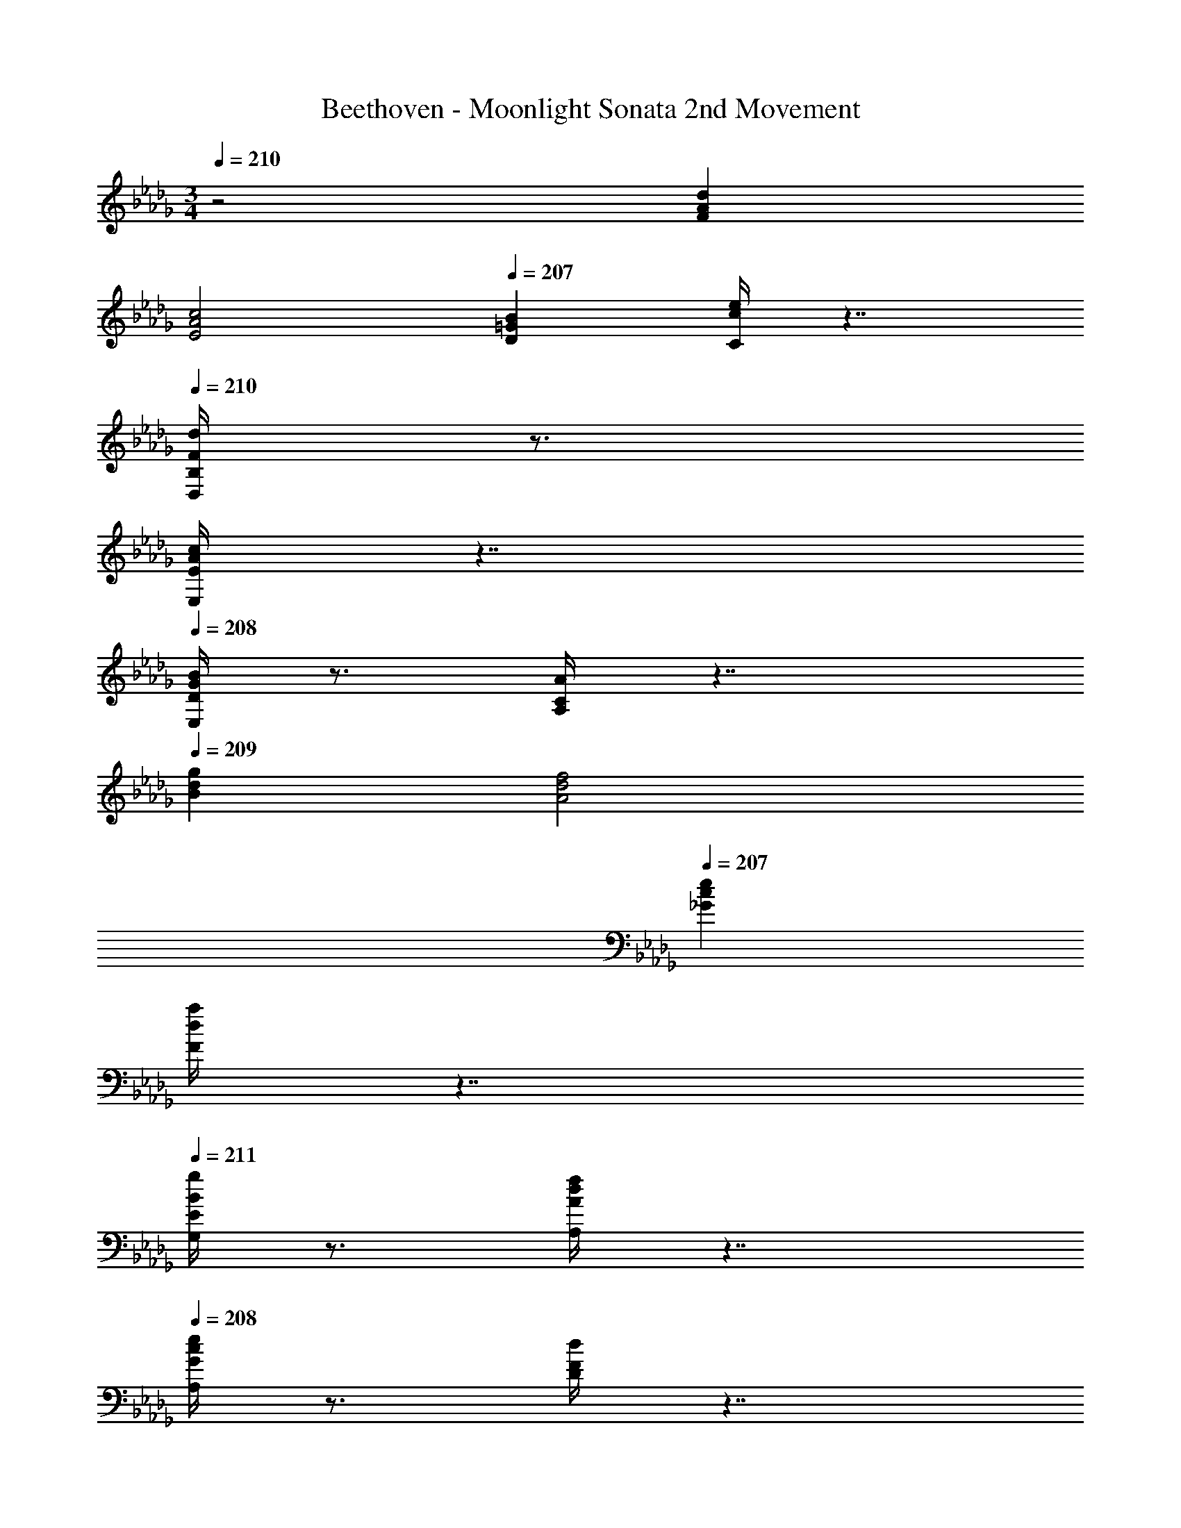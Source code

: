 X: 1
T: Beethoven - Moonlight Sonata 2nd Movement
Z: ABC Generated by Starbound Composer v0.8.6
L: 1/4
M: 3/4
Q: 1/4=210
K: Db
z2 [dAF] 
Q: 1/4=209
[A2c2E2] 
Q: 1/4=207
[=GBD] [e/4c/4C/4] z7/4 
Q: 1/4=210
[d/4F/4B,/4D,/4] z3/4 
[c/4A/4E,/4E/4] z7/4 
Q: 1/4=208
[B/4G/4D/4E,/4] z3/4 [A/4C/4A,/4] z7/4 
Q: 1/4=209
[gdB] [f2d2A2] 
Q: 1/4=207
[ec_G] 
[a/4d/4F/4] z7/4 
Q: 1/4=211
[g/4B/4E/4G,/4] z3/4 [f/4d/4A/4A,/4] z7/4 
Q: 1/4=208
[e/4c/4G/4A,/4] z3/4 [d/4F/4D/4] z7/4 
Q: 1/4=209
[A,F,d2D2] 
[zA,2E,2] [cC] 
Q: 1/4=208
[B,D,=G,B2] 
Q: 1/4=211
[CCC,] 
e [B,/D,/Fd2] z/ [E/E,/A] z/ c 
Q: 1/4=212
[D/E,/=GB2] z/ [C/A,/] z/ A 
Q: 1/4=208
[DB,g2_G2] 
[zD2A,2] [fF] 
Q: 1/4=207
[EC_G,e2] 
Q: 1/4=212
[AFF,] 
a 
Q: 1/4=211
[E/G,/Bg2] z/ [A/A,/d] z/ f 
Q: 1/4=210
[G/A,/ce2] z/ [F/D/] z/ d 
Q: 1/4=209
[FdD] 
[F2d2B,2] [dFA,] [d=G,E2] 
[cA,] 
Q: 1/4=206
[_cEA,] [c2E2A,2] 
[cE_G,] [cF,E2] [BG,] [z/32BDG,] 
Q: 1/4=209
z9/32 
Q: 1/4=208
z5/32 
Q: 1/4=207
z19/96 
Q: 1/4=206
z/3 
[z/20=c2G2A,2E,2] 
Q: 1/4=205
z7/60 
Q: 1/4=204
z11/96 
Q: 1/4=203
z11/160 
Q: 1/4=202
z7/80 
Q: 1/4=201
z/32 
Q: 1/4=200
z11/96 
Q: 1/4=199
z/24 
Q: 1/4=198
z7/72 
Q: 1/4=197
z7/90 
Q: 1/4=196
z11/80 
Q: 1/4=195
z/8 
Q: 1/4=194
z11/80 
Q: 1/4=193
z29/80 
Q: 1/4=192
z11/80 
Q: 1/4=191
z/20 
Q: 1/4=190
z/10 
Q: 1/4=189
z19/160 
Q: 1/4=188
z/32 [z/32dFA,D,] 
Q: 1/4=187
z3/32 
Q: 1/4=186
z11/72 
Q: 1/4=185
z5/144 
Q: 1/4=184
z5/48 
Q: 1/4=183
z11/96 
Q: 1/4=182
z/32 
Q: 1/4=181
z7/80 
Q: 1/4=180
z21/160 
Q: 1/4=179
z7/32 [e2E2A,3C,3] 
[z31/32G2E2] 
Q: 1/4=209
z/32 [zA,2D,2] [FD] 
Q: 1/4=187
[B/G,/B,G,,] [G/E,/] 
[FDA,2G,,2] 
Q: 1/4=168
[EC] [z/32dDA,F,] 
Q: 1/4=209
z31/32 [c2C2A,2E,2] 
Q: 1/4=207
[B,B=G,D,] [e/4E/4C/4C,/4] z7/4 
Q: 1/4=213
[B,/D,/Fd2] z/ 
[E/E,/A] z/ c 
Q: 1/4=212
[D/E,/=GB2] z/ [C/A,/] z/ 
A 
Q: 1/4=209
[g_GDB,] [f2F2D2A,2] 
Q: 1/4=208
[eEC_G,] [a/4A/4D/4F,/4] z7/4 
Q: 1/4=210
[DB,g2G2] 
[zD2A,2] [fF] 
Q: 1/4=208
[e/E/CG,] z/ [a/4A/4D/4F,/4] z7/4 
[z/12DB,g2G2] 
Q: 1/4=209
z3/4 
Q: 1/4=208
z/18 
Q: 1/4=207
z23/288 
Q: 1/4=206
z/32 [z5/16D2A,2] 
Q: 1/4=205
z7/32 
Q: 1/4=204
z3/32 
Q: 1/4=203
z3/32 
Q: 1/4=202
z21/160 
Q: 1/4=201
z/10 
Q: 1/4=200
z3/160 
Q: 1/4=199
z/32 [z/12fF] 
Q: 1/4=198
z/36 
Q: 1/4=197
z11/144 
Q: 1/4=196
z5/144 
Q: 1/4=195
z7/90 
Q: 1/4=194
z11/80 
Q: 1/4=192
z/32 
Q: 1/4=191
z13/160 
Q: 1/4=190
z/20 
Q: 1/4=189
z/10 
Q: 1/4=188
z7/90 
Q: 1/4=186
z5/144 
Q: 1/4=185
z11/144 
Q: 1/4=184
z/90 
Q: 1/4=183
z/20 
Q: 1/4=182
z/20 [z/32D=E=G,b2B2] 
Q: 1/4=181
z23/288 
Q: 1/4=180
z/18 
Q: 1/4=179
z/12 
Q: 1/4=178
z/20 
Q: 1/4=177
z/20 
Q: 1/4=176
z/20 
Q: 1/4=175
z3/80 
Q: 1/4=174
z/32 
Q: 1/4=173
z21/160 
Q: 1/4=172
z/10 
Q: 1/4=171
z/10 
Q: 1/4=170
z/30 
Q: 1/4=169
z/6 
[z/12FDA,] 
Q: 1/4=168
z11/12 [aA] z [C2_G,3A,,3A,,,3] 
Q: 1/4=156
_E/ D/ [z/32DA,,D,,] 
Q: 1/4=209
z31/32 
Q: 1/4=175
z 
Q: 1/4=205
[FdD] 
[F2d2B,2] 
Q: 1/4=207
[dFA,] [d=G,E2] 
[cA,] 
Q: 1/4=203
[_cEA,] [c2E2A,2] 
[cE_G,] [cF,E2] [BG,] [z/32BDG,] 
Q: 1/4=209
z9/32 
Q: 1/4=208
z5/32 
Q: 1/4=207
z19/96 
Q: 1/4=206
z/3 
[z/20=c2G2A,2E,2] 
Q: 1/4=205
z7/60 
Q: 1/4=204
z11/96 
Q: 1/4=203
z11/160 
Q: 1/4=202
z7/80 
Q: 1/4=201
z/32 
Q: 1/4=200
z11/96 
Q: 1/4=199
z/24 
Q: 1/4=198
z7/72 
Q: 1/4=197
z7/90 
Q: 1/4=196
z11/80 
Q: 1/4=195
z/8 
Q: 1/4=194
z11/80 
Q: 1/4=193
z29/80 
Q: 1/4=192
z11/80 
Q: 1/4=191
z/20 
Q: 1/4=190
z/10 
Q: 1/4=189
z19/160 
Q: 1/4=188
z/32 [z/32dFA,D,] 
Q: 1/4=187
z3/32 
Q: 1/4=186
z11/72 
Q: 1/4=185
z5/144 
Q: 1/4=184
z5/48 
Q: 1/4=183
z11/96 
Q: 1/4=182
z/32 
Q: 1/4=181
z7/80 
Q: 1/4=180
z21/160 
Q: 1/4=179
z7/32 [e2E2A,3C,3] 
[z31/32G2E2] 
Q: 1/4=209
z/32 [zA,2D,2] [FD] 
Q: 1/4=187
[B/G,/B,G,,] [G/E,/] 
[FDA,2G,,2] 
Q: 1/4=179
[EC] [z/32dDA,F,] 
Q: 1/4=209
z31/32 [c2C2A,2E,2] 
Q: 1/4=207
[B,B=G,D,] 
Q: 1/4=211
[e/4E/4C/4C,/4] z7/4 [B,/D,/Fd2] z/ 
[E/E,/A] z/ c [D/E,/=GB2] z/ [C/A,/] z/ 
A 
Q: 1/4=209
[g_GDB,] [f2F2D2A,2] 
Q: 1/4=211
[eEC_G,] [a/4A/4D/4F,/4] z7/4 
Q: 1/4=209
[DB,g2G2] 
[zD2A,2] [fF] 
Q: 1/4=208
[e/E/CG,] z/ [a/4A/4D/4F,/4] z7/4 
[z8/9DB,g2G2] 
Q: 1/4=207
z23/288 
Q: 1/4=206
z/32 [z5/16D2A,2] 
Q: 1/4=205
z7/32 
Q: 1/4=204
z3/32 
Q: 1/4=203
z3/32 
Q: 1/4=202
z21/160 
Q: 1/4=201
z/10 
Q: 1/4=200
z3/160 
Q: 1/4=199
z/32 [z/12fF] 
Q: 1/4=198
z/36 
Q: 1/4=197
z11/144 
Q: 1/4=196
z5/144 
Q: 1/4=195
z7/90 
Q: 1/4=194
z11/80 
Q: 1/4=192
z/32 
Q: 1/4=191
z13/160 
Q: 1/4=190
z/20 
Q: 1/4=189
z/10 
Q: 1/4=188
z7/90 
Q: 1/4=186
z5/144 
Q: 1/4=185
z11/144 
Q: 1/4=184
z/90 
Q: 1/4=183
z/20 
Q: 1/4=182
z/20 [z/32D=E=G,b2B2] 
Q: 1/4=181
z23/288 
Q: 1/4=180
z/18 
Q: 1/4=179
z/12 
Q: 1/4=178
z/20 
Q: 1/4=177
z/20 
Q: 1/4=176
z/20 
Q: 1/4=175
z3/80 
Q: 1/4=174
z/32 
Q: 1/4=173
z21/160 
Q: 1/4=172
z/10 
Q: 1/4=171
z/10 
Q: 1/4=170
z/30 
Q: 1/4=169
z/6 
[z/12FDA,] 
Q: 1/4=168
z11/12 [aA] z 
Q: 1/4=164
[C2_G,3A,,3A,,,3] 
Q: 1/4=144
_E/ D/ 
Q: 1/4=169
[DA,,D,,] z 
Q: 1/4=206
[zF3F,3] 
[z2D,,3A,,12] [zG3G,3] [z2E,,3] 
Q: 1/4=214
[ze2E2] [zG,,3] [cC] [A/4A,/4] z3/4 
[dDF,,3] 
Q: 1/4=200
[fF] 
Q: 1/4=206
[zF3F,3] [z2D,,3A,,8] 
[zG3G,3] [z2E,,3] 
Q: 1/4=215
[zg2G2] 
[zA,,,3] [bB] [c/4C/4A,,3] z3/4 [eED,,2] 
Q: 1/4=200
[dD] 
Q: 1/4=207
[zF3F,3] [z2D,,3A,,12] 
[zG3G,3] [z2E,,3] 
Q: 1/4=214
[ze2E2] 
[zG,,3] [cC] [A/4A,/4] z3/4 [dDF,,3] 
Q: 1/4=202
[fF] 
Q: 1/4=209
[zF3F,3] [z2D,,3A,,8] 
[zG3G,3] [z2E,,3] 
Q: 1/4=207
[zg2G2] 
[zA,,,3] [bB] [c/4C/4A,,3] z3/4 [eED,,2] 
Q: 1/4=196
[dD] 
Q: 1/4=207
[zf3F3] [z2A,3=D,3] 
[zB3B,3] [z2=G,3_D,3] [ze3E3] 
[z2_G,3C,3] [zA3A,3] [z2F,3_C,3] 
[zd3D3] [z2B,,3D,12] [zG3G,3] 
[z2A,,3] 
Q: 1/4=211
[zF2F,2] D,, 
[AA,F,,] [A,,_c2_C2] [zG,,3] [BB,] 
Q: 1/4=208
[zd3D3] [z2B,,3D,12] [zG3G,3] 
[z2A,,3] [zF3F,3] [z2=G,,3] 
[z=E3=E,3] [z2A,,3] [zF3F,3] 
[z2B,,3D,6] [zG3G,3] [z2A,,5] 
[zF2F,2] [zA,,,2] 
Q: 1/4=188
[GG,] [=C/4=C,/4A,,/4] z3/4 
Q: 1/4=207
[D/4D,/4D,,/4] z7/4 [zf3F3] [z2A,3=D,3] 
[zB3B,3] [z2=G,3_D,3] [ze3_E3] 
[z2_G,3C,3] [zA3A,3] 
Q: 1/4=210
[z2F,3_C,3] 
[zd3D3] [z2B,,3D,12] [zG3G,3] 
[z2A,,3] 
Q: 1/4=212
[zF2F,2] D,, 
[AA,F,,] [A,,c2_C2] [z_G,,3] [BB,] 
Q: 1/4=208
[zd3D3] [z2B,,3D,12] [zG3G,3] 
[z2A,,3] [zF3F,3] [z2=G,,3] 
[z=E3E,3] [z2A,,3] [zF3F,3] 
[z2B,,3D,6] [zG3G,3] [z2A,,5] 
[zF2F,2] [zA,,,2] 
Q: 1/4=192
[GG,] [=C/4=C,/4A,,/4] z3/4 
[D/4D,/4D,,/4] z7/4 
Q: 1/4=209
[dAF] [A2=c2_E2] 
Q: 1/4=207
[=GBD] [e/4c/4C/4] z7/4 
Q: 1/4=210
[d/4F/4B,/4D,/4] z3/4 
[c/4A/4_E,/4E/4] z7/4 
Q: 1/4=207
[B/4G/4D/4E,/4] z3/4 [A/4C/4A,/4] z3/4 
Q: 1/4=209
z [gdB] [f2d2A2] 
Q: 1/4=207
[ec_G] [a/4d/4F/4] z7/4 
Q: 1/4=211
[g/4B/4E/4G,/4] z3/4 
[f/4d/4A/4A,/4] z7/4 
Q: 1/4=207
[e/4c/4G/4A,/4] z3/4 [d/4F/4D/4] z7/4 
Q: 1/4=209
[A,F,d2D2] [zA,2E,2] [cC] 
Q: 1/4=208
[B,D,=G,B2] 
Q: 1/4=210
[CCC,] e 
Q: 1/4=211
[B,/D,/Fd2] z/ [E/E,/A] z/ 
c 
Q: 1/4=213
[D/E,/=GB2] z/ [C/A,/] z/ A 
Q: 1/4=209
[DB,g2_G2] [zD2A,2] [fF] 
Q: 1/4=208
[EC_G,e2] 
Q: 1/4=213
[AFF,] a 
Q: 1/4=211
[E/G,/Bg2] z/ [A/A,/d] z/ 
f [G/A,/ce2] z/ [F/D/] z/ 
Q: 1/4=193
d 
Q: 1/4=208
[FdD] [F2d2B,2] [dFA,] 
[d=G,E2] [cA,] 
Q: 1/4=205
[_cEA,] [c2E2A,2] 
[cE_G,] [cF,E2] [BG,] [z/32BDG,] 
Q: 1/4=209
z9/32 
Q: 1/4=208
z5/32 
Q: 1/4=207
z19/96 
Q: 1/4=206
z/3 
[z/20=c2G2A,2E,2] 
Q: 1/4=205
z7/60 
Q: 1/4=204
z11/96 
Q: 1/4=203
z11/160 
Q: 1/4=202
z7/80 
Q: 1/4=201
z/32 
Q: 1/4=200
z11/96 
Q: 1/4=199
z/24 
Q: 1/4=198
z7/72 
Q: 1/4=197
z7/90 
Q: 1/4=196
z11/80 
Q: 1/4=195
z/8 
Q: 1/4=194
z11/80 
Q: 1/4=193
z29/80 
Q: 1/4=192
z11/80 
Q: 1/4=191
z/20 
Q: 1/4=190
z/10 
Q: 1/4=189
z19/160 
Q: 1/4=188
z/32 [z/32dFA,D,] 
Q: 1/4=187
z3/32 
Q: 1/4=186
z11/72 
Q: 1/4=185
z5/144 
Q: 1/4=184
z5/48 
Q: 1/4=183
z11/96 
Q: 1/4=182
z/32 
Q: 1/4=181
z7/80 
Q: 1/4=180
z21/160 
Q: 1/4=179
z7/32 [e2E2A,3C,3] 
[z31/32G2E2] 
Q: 1/4=209
z/32 [zA,2D,2] [FD] 
Q: 1/4=197
[B/G,/B,_G,,] [G/E,/] 
[FDA,2G,,2] 
Q: 1/4=187
[EC] [z/32dDA,F,] 
Q: 1/4=209
z31/32 [c2C2A,2E,2] 
Q: 1/4=207
[B,B=G,D,] [e/4E/4C/4C,/4] z7/4 
Q: 1/4=212
[B,/D,/Fd2] z/ 
[E/E,/A] z/ c [D/E,/=GB2] z/ [C/A,/] z/ 
A 
Q: 1/4=209
[g_GDB,] [f2F2D2A,2] 
Q: 1/4=207
[eEC_G,] [a/4A/4D/4F,/4] z3/4 
Q: 1/4=209
z [DB,g2G2] 
[zD2A,2] [fF] 
Q: 1/4=207
[e/E/CG,] z/ [a/4A/4D/4F,/4] z7/4 
[z/32DB,g2G2] 
Q: 1/4=209
z77/96 
Q: 1/4=208
z/18 
Q: 1/4=207
z23/288 
Q: 1/4=206
z/32 [z5/16D2A,2] 
Q: 1/4=205
z7/32 
Q: 1/4=204
z3/32 
Q: 1/4=203
z3/32 
Q: 1/4=202
z21/160 
Q: 1/4=201
z/10 
Q: 1/4=200
z3/160 
Q: 1/4=199
z/32 [z/12fF] 
Q: 1/4=198
z/36 
Q: 1/4=197
z11/144 
Q: 1/4=196
z5/144 
Q: 1/4=195
z7/90 
Q: 1/4=194
z11/80 
Q: 1/4=192
z/32 
Q: 1/4=191
z13/160 
Q: 1/4=190
z/20 
Q: 1/4=189
z/10 
Q: 1/4=188
z7/90 
Q: 1/4=186
z5/144 
Q: 1/4=185
z11/144 
Q: 1/4=184
z/90 
Q: 1/4=183
z/20 
Q: 1/4=182
z/20 [z/32D=E=G,b2B2] 
Q: 1/4=181
z23/288 
Q: 1/4=180
z/18 
Q: 1/4=179
z/12 
Q: 1/4=178
z/20 
Q: 1/4=177
z/20 
Q: 1/4=176
z/20 
Q: 1/4=175
z3/80 
Q: 1/4=174
z/32 
Q: 1/4=173
z21/160 
Q: 1/4=172
z/10 
Q: 1/4=171
z/10 
Q: 1/4=170
z/30 
Q: 1/4=169
z/6 
[z/12FDA,] 
Q: 1/4=168
z11/12 [aA] z [C2_G,3A,,3A,,,3] 
Q: 1/4=139
_E/ D/ 
Q: 1/4=89
[DA,,D,,] 
